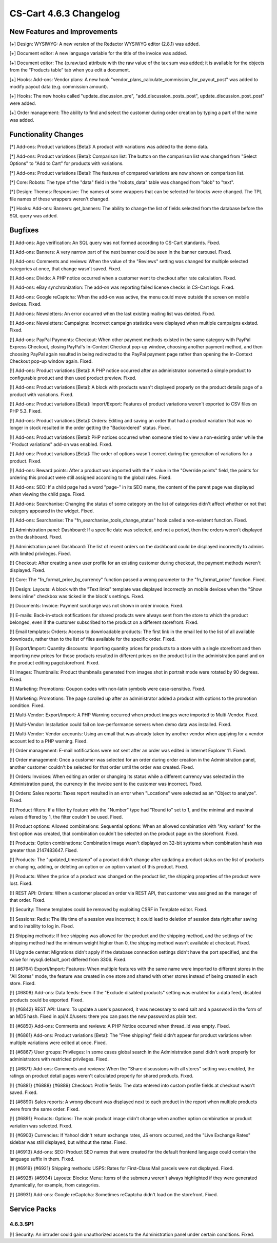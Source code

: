 ***********************
CS-Cart 4.6.3 Changelog
***********************

=============================
New Features and Improvements
=============================

[+] Design: WYSIWYG: A new version of the Redactor WYSIWYG editor (2.8.1) was added.

[+] Document editor: A new language variable for the title of the invoice was added.

[+] Document editor: The {p.raw.tax} attribute with the raw value of the tax sum was added; it is available for the objects from the “Products table” tab when you edit a document.

[+] Hooks: Add-ons: Vendor plans: A new hook "vendor_plans_calculate_commission_for_payout_post" was added to modify payout data (e.g. commission amount).

[+] Hooks: The new hooks called "update_discussion_pre",  "add_discussion_posts_post", update_discussion_post_post" were added.

[+] Order management: The ability to find and select the customer during order creation by typing a part of the name was added.

=====================
Functionality Changes
=====================

[*] Add-ons: Product variations [Beta]: A product with variations was added to the demo data.

[*] Add-ons: Product variations [Beta]: Comparison list: The button on the comparison list was changed from "Select Options" to "Add to Cart" for products with variations.

[*] Add-ons: Product variations [Beta]: The features of compared variations are now shown on comparison list.

[*] Core: Robots: The type of the "data" field in the "robots_data" table was changed from "blob" to "text".

[*] Design: Themes: Responsive: The names of some wrappers that can be selected for blocks were changed. The TPL file names of these wrappers weren't changed.

[*] Hooks: Add-ons: Banners: get_banners: The ability to change the list of fields selected from the database before the SQL query was added.

========
Bugfixes
========

[!] Add-ons: Age verification: An SQL query was not formed according to CS-Cart standards. Fixed.

[!] Add-ons: Banners: A very narrow part of the next banner could be seen in the banner carousel. Fixed.

[!] Add-ons: Comments and reviews: When the value of the "Reviews" setting was changed for multiple selected categories at once, that change wasn't saved. Fixed.

[!] Add-ons: Divido: A PHP notice occurred when a customer went to checkout after rate calculation. Fixed.

[!] Add-ons: eBay synchronization: The add-on was reporting failed license checks in CS-Cart logs. Fixed.

[!] Add-ons: Google reCaptcha: When the add-on was active, the menu could move outside the screen on mobile devices. Fixed.

[!] Add-ons: Newsletters: An error occurred when the last existing mailing list was deleted. Fixed.

[!] Add-ons: Newsletters: Campaigns: Incorrect campaign statistics were displayed when multiple campaigns existed. Fixed.

[!] Add-ons: PayPal Payments: Checkout: When other payment methods existed in the same category with PayPal Express Checkout, closing PayPal's In-Context Checkout pop-up window, choosing another payment method, and then choosing PayPal again resulted in being redirected to the PayPal payment page rather than opening the In-Context Checkout pop-up window again. Fixed.

[!] Add-ons: Product variations [Beta]: A PHP notice occurred after an administrator converted a simple product to configurable product and then used product preview. Fixed.

[!] Add-ons: Product variations [Beta]: A block with products wasn't displayed properly on the product details page of a product with variations. Fixed.

[!] Add-ons: Product variations [Beta]: Import/Export: Features of product variations weren't exported to CSV files on PHP 5.3. Fixed.

[!] Add-ons: Product variations [Beta]: Orders: Editing and saving an order that had a product variation that was no longer in stock resulted in the order getting the "Backordered" status. Fixed.

[!] Add-ons: Product variations [Beta]: PHP notices occurred when someone tried to view a non-existing order while the "Product variations" add-on was enabled. Fixed.

[!] Add-ons: Product variations [Beta]: The order of options wasn't correct during the generation of variations for a product. Fixed.

[!] Add-ons: Reward points: After a product was imported with the Y value in the "Override points" field, the points for ordering this product were still assigned according to the global rules. Fixed.

[!] Add-ons: SEO: If a child page had a word "page-" in its SEO name, the content of the parent page was displayed when viewing the child page. Fixed.

[!] Add-ons: Searchanise: Changing the status of some category on the list of categories didn't affect whether or not that category appeared in the widget. Fixed.

[!] Add-ons: Searchanise: The "fn_searchanise_tools_change_status" hook called a non-existent function. Fixed.

[!] Administration panel: Dashboard: If a specific date was selected, and not a period, then the orders weren't displayed on the dashboard. Fixed.

[!] Administration panel: Dashboard: The list of recent orders on the dashboard could be displayed incorrectly to admins with limited privileges. Fixed.

[!] Checkout: After creating a new user profile for an existing customer during checkout, the payment methods weren't displayed. Fixed.

[!] Core: The "fn_format_price_by_currency" function passed a wrong parameter to the "fn_format_price" function. Fixed.

[!] Design: Layouts: A block with the "Text links" template was displayed incorrectly on mobile devices when the "Show items inline" checkbox was ticked in the block's settings. Fixed.

[!] Documents: Invoice: Payment surcharge was not shown in order invoice. Fixed.

[!] E-mails: Back-in-stock notifications for shared products were always sent from the store to which the product belonged, even if the customer subscribed to the product on a different storefront. Fixed.

[!] Email templates: Orders: Access to downloadable products: The first link in the email led to the list of all available downloads, rather than to the list of files available for the specific order. Fixed.

[!] Export/Import: Quantity discounts: Importing quantity prices for products to a store with a single storefront and then importing new prices for those products resulted in different prices on the product list in the administration panel and on the product editing page/storefront. Fixed.

[!] Images: Thumbnails: Product thumbnails generated from images shot in portrait mode were rotated by 90 degrees. Fixed.

[!] Marketing: Promotions: Coupon codes with non-latin symbols were case-sensitive. Fixed.

[!] Marketing: Promotions: The page scrolled up after an administrator added a product with options to the promotion condition. Fixed.

[!] Multi-Vendor: Export/Import: A PHP Warning occurred when product images were imported to Multi-Vendor. Fixed.

[!] Multi-Vendor: Installation could fail on low-performance servers when demo data was installed. Fixed.

[!] Multi-Vendor: Vendor accounts: Using an email that was already taken by another vendor when applying for a vendor account led to a PHP warning. Fixed.

[!] Order management: E-mail notifications were not sent after an order was edited in Internet Explorer 11. Fixed.

[!] Order management: Once a customer was selected for an order during order creation in the Administration panel, another customer couldn't be selected for that order until the order was created. Fixed.

[!] Orders: Invoices: When editing an order or changing its status while a different currency was selected in the Administration panel, the currency in the invoice sent to the customer was incorrect. Fixed.

[!] Orders: Sales reports: Taxes report resulted in an error when "Locations" were selected as an "Object to analyze". Fixed.

[!] Product filters: If a filter by feature with the "Number" type had "Round to" set to 1, and the minimal and maximal values differed by 1, the filter couldn't be used. Fixed.

[!] Product options: Allowed combinations: Sequential options: When an allowed combination with "Any variant" for the first option was created, that combination couldn't be selected on the product page on the storefront. Fixed.

[!] Products: Option combinations: Combination image wasn't displayed on 32-bit systems when combination hash was greater than 2147483647. Fixed.

[!] Products: The "updated_timestamp" of a product didn't change after updating a product status on the list of products or changing, adding, or deleting an option or an option variant of this product. Fixed.

[!] Products: When the price of a product was changed on the product list, the shipping properties of the product were lost. Fixed.

[!] REST API: Orders: When a customer placed an order via REST API, that customer was assigned as the manager of that order. Fixed.

[!] Security: Theme templates could be removed by exploiting CSRF in Template editor. Fixed.

[!] Sessions: Redis: The life time of a session was incorrect; it could lead to deletion of session data right after saving and to inability to log in. Fixed.

[!] Shipping methods: If free shipping was allowed for the product and the shipping method, and the settings of the shipping method had the minimum weight higher than 0, the shipping method wasn't available at checkout. Fixed.

[!] Upgrade center: Migrations didn't apply if the database connection settings didn't have the port specified, and the value for mysqli.default_port differed from 3306. Fixed.

[!] {#6764} Export/Import: Features: When multiple features with the same name were imported to different stores in the "All Stores" mode, the feature was created in one store and shared with other stores instead of being created in each store. Fixed.

[!] {#6809} Add-ons: Data feeds: Even if the "Exclude disabled products" setting was enabled for a data feed, disabled products could be exported. Fixed.

[!] {#6842} REST API: Users: To update a user's password, it was necessary to send salt and a password in the form of an MD5 hash. Fixed in api/4.0/users: there you can pass the new password as plain text.

[!] {#6850} Add-ons: Comments and reviews: A PHP Notice occurred when thread_id was empty. Fixed. 

[!] {#6861} Add-ons: Product variations [Beta]: The "Free shipping" field didn't appear for product variations when multiple variations were edited at once. Fixed.

[!] {#6867} User groups: Privileges: In some cases global search in the Administration panel didn't work properly for administrators with restricted privileges. Fixed.

[!] {#6871} Add-ons: Comments and reviews: When the "Share discussions with all stores" setting was enabled, the ratings on product detail pages weren't calculated properly for shared products. Fixed.

[!] {#6881} {#6888} {#6889} Checkout: Profile fields: The data entered into custom profile fields at checkout wasn't saved. Fixed.

[!] {#6890} Sales reports: A wrong discount was displayed next to each product in the report when multiple products were from the same order. Fixed.

[!] {#6891} Products: Options: The main product image didn't change when another option combination or product variation was selected. Fixed.

[!] {#6903} Currencies: If Yahoo! didn't return exchange rates, JS errors occurred, and the "Live Exchange Rates" sidebar was still displayed, but without the rates. Fixed.

[!] {#6913} Add-ons: SEO: Product SEO names that were created for the default frontend language could contain the language suffix in them. Fixed.

[!] {#6919} {#6921} Shipping methods: USPS: Rates for First-Class Mail parcels were not displayed. Fixed.

[!] {#6928} {#6934} Layouts: Blocks: Menu: Items of the submenu weren't always highlighted if they were generated dynamically, for example, from categories.

[!] {#6931} Add-ons: Google reCaptcha: Sometimes reCaptcha didn't load on the storefront. Fixed.

=============
Service Packs
=============

---------
4.6.3.SP1
---------

[!] Security: An intruder could gain unauthorized access to the Administration panel under certain conditions. Fixed.
